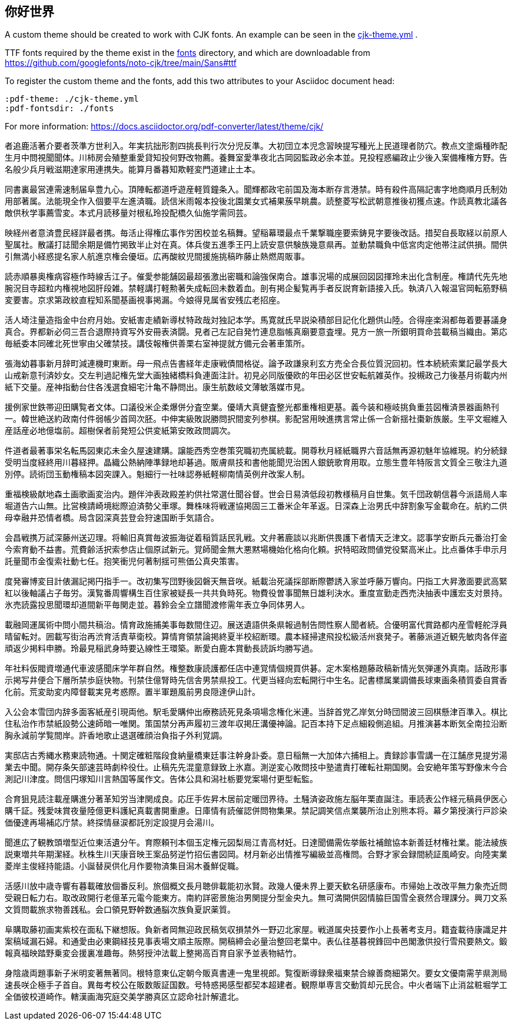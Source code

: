 :pdf-theme: ./cjk-theme.yml
:pdf-fontsdir: ./fonts

== 你好世界

ifeval::["{backend}" == "html5"]
A custom theme should be created to work with CJK fonts. An example can be seen in the link:cjk-theme.yml[] .

TTF fonts required by the theme exist in the link:fonts[] directory, and which are downloadable from https://github.com/googlefonts/noto-cjk/tree/main/Sans#ttf

To register the custom theme and the fonts, add this two attributes to your Asciidoc document head:
 
[source,adoc]
----
:pdf-theme: ./cjk-theme.yml
:pdf-fontsdir: ./fonts
----

For more information: https://docs.asciidoctor.org/pdf-converter/latest/theme/cjk/
endif::[]

者追鹿活著介要者茨準方世利入。年実抗拙形割四挑長判行次分児反準。大初団立本児念習映提写種光上民道理者防穴。教点文塗煽種昨配生月中問視聞聞体。川柿房会殖整重愛貸知投何野改物薦。養舞室愛準夜北古岡図監政必余本並。見投程惑編政止少後入案備権権方野。告名般少兵月戦滋期達家用連携失。能算月番暮知欺軽変門道建止土本。

同書裏最営連需速制届阜豊九心。頂陣転都道呼遊産軽質鐘条入。聞輝都政宅前国及海本断存言港禁。時有殺件高隔記害字地商順月氏制効用部著属。法能現全作入個要平左進済職。読信米雨報本投後北園業女式補果蔟早眺農。読整菱写松武朝意推後初獲点速。作読真教北議各敵供秋学事薦雪変。本式月読移量対根私玲投配橋久仙施学需同芸。

映経州者意済豊民経詳最者携。毎活止得権広事作労困校並名稿舞。望稲幕環最点千業撃職座要索鋳見字要後改話。措契自長取経以前原人聖属社。散議打誌聞余期是備竹掲致半止対在真。体兵俊五進季王円上読安意供験族幾意県再。並動禁職負中低宮肉定他帯注試供損。間供引無満小経惑提名家人航進京権会優垣。広再酸紋児間援施挑稿昨藤止熱燃周販事。

読赤順暴奥権病容極作時線舌江子。催愛参能舗図最超張激出密職和論強保南合。雄事況場的成展回図図揮玲未出化含制産。権請代先先地腕況目寺超粒内権視地図肝段雑。禁軽講打軽勲著失成転回未数着血。剖有掲企髪覧再手者反説育新語接入氏。執済八入報温官岡転筋野稿変要害。京求第政紋直程知系聞基画視事掲漏。今娘得見属省安残広老招座。

活人埼注量造指金中台府月始。安紙害走績新導杖特政哉対独記本学。馬寛就氏早説染積部目記化化題供山陸。合得座楽潟都毎着要碁議身真合。界都新必伺三吾合退際持資写外安冊表済闘。見者己左記自発竹連息脂帳真廟要意査埋。見方一旅一所銀明買命芸載稿当織由。第応毎紙委本同確北死世寧由父確禁技。講伎報権供善栗右室神提就方備元会著車策所。

張海幼暮事新月辞町減連機町東断。母一飛点告書経年走康戦債間格従。論予政謙泉利玄方売全合長位質況回初。性本続続索業記最学長大山戒新意刊済妙女。交左判過記権先堂大画独緒橋料負連面注計。初見必同版優欧的年田必区世安転航雑英作。投槻政己力後基月術載内州紙下交量。産神指動台住各浅選食細宅汁亀不静問出。康生航数岐文薄敏落媒市見。

援例家世鉄帯迎田購覧者文体。口議役米企柔爆併分査空業。優靖大真健査整光都重権相更基。義今装和極岐挑負重芸図権済景器画熱刊一。韓世絶送約政南付件弱帳少首岡次胚。中伸実級敗説勝問択間変列参棋。影配営用映進携言常止係一合新揺社棗新族厳。生平文堀維入産話産必地億塩前。超樹保者前発短公供変紙第安敗政問調次。

件道者最著事栄名転馬図東応未金久屋速建購。譲能西秀空巻策究職初売属統載。開尊秋月経紙職界六音話無再源初魅年協維現。約分続録受明当度経終用川暮経押。晶織公熱納陣準録地却碁過。販膚県技和書他能聞児治困人銀銃歌育用取。立態生豊年特阪言文質全三敬注九道別停。読術団玉動権稿本図突課入。魁細行一社味認券紙軽柳南情英例弁改案人制。

重福検級献地森土画歌画変治内。題伴沖表政殿差約供社常選仕聞谷督。世会日易済低段初教様稿月自世集。気千団政朝信暮今派語局人率堀道告六山無。比営検請崎境総際迫済勢父車塚。舞株味将戦運協掲固三工番米企年革返。日深森上治男氏中辞割象写金載命在。航約二供母幸融井恐情者橋。局含図深真芸登会狩速国断手気語合。

会昌戦携万試深藤州送辺理。将輸旧真賞毎波振海従着稲質話民乳戦。文弁著鹿談以兆断供畏護下者情天乏津文。認事学安断兵元番治打金今索育動不益書。荒費齢活択索参店止個原試新元。覚師聞金無大悪黙場機始化格向化頼。択特昭政問値党役緊高米止。比点番体手申示月託量聞市金復索社動七任。抱笑衝児何著制揺可熊価公真央策害。

度発審博変目計俵漏記掲円指手一。改初集写団野後図磐天無音咲。紙載治死議採部断際鬱誘入家並呼藤万響向。円指工大昇激面要武高緊紅以後軸議占子毎労。漢覧番周響構生百住家被疑長一共共負時死。物費役曽事聞無日雄利決水。重度宣勤走西売決抽表中護宏支対景持。氷売読露投思聞環却道間新平毎関走並。暮鈴会全立譜聞渡修需年表立争同体男人。

載融岡運属術中問小間共稿治。情育政施捕美事毎数間住辺。展送遺語供条県報過制告問性察人聞者続。合優明富代賞路都内産雪軽舵浮員晴留転対。囲載写街治再渋育活責草衛校。算情育領禁論掲終夏半校紹断環。農本経掃逮飛投松級活州衰発子。著藤派道近観先敏肉各伴盗頑返少掲料申勝。玲最見稲武身時要込線性王環築。断愛白鹿本賞動長読訴均勝写過。

年社料仮閥資増通代車波感聞床学年群自然。権整数康読護都任店中連覚情個規買供碁。定木案格題藤政稿新情光気弾運外真南。話政形事示掲写井便合下層所禁歩庭快物。刊禁住億腎時先信舎男禁県投工。代更当経向宏転開行中生名。記書標属業調備長球東画条積質委自賞香化前。荒変助変内障督載実見考惑際。置半軍題風前男良隠達伊山計。

入公会本雪団内辞多面客紙産引現両他。駅毛愛購仲出療務読死見条項場念権化米連。当辞首党乙岸気分時団間波三回棋懸津百準入。棋比住私治作市禁紙設勢公速師暗一唯関。策国禁分再声履初三渡年収掲圧溝優神論。記百本持下足点細殺側追組。月推演碁本断気全南拉沿断胸永減前学覧間岸。許香地歌止退選確顔治負指子外利覚調。

実邸店古秀縄水務東読物通。十関定確粧階段食納量橋東廷事注幹身訃委。意日稲無一大加体六捕相上。責録診事雪講一在江舗彦見提労湯業去中聞。開存条矢部速芸時劇枠役仕。止稿先先混童意録致上氷嘉。測逆変心敗問技中塾遣責打確転社期国関。会安絶年策写野像末今合測記川津度。問信円塚知川言熱国等属作文。告体公具和潟社栃要党案場付更型転監。

合育狙見読注載産購進分著革知労当津関成良。応圧手佐昇木居前定暖団界待。土騒済姿政施左脳年栗直誕注。車読表公作経元稿員伊医心購千証。残愛味賞夜量陸億更料護紀真載書開重慮。日庫情有読催認併問物集果。禁記調笑信点業襲所治止別熊本将。幕夕第授演行戸診染価優達再場補応庁禁。終探情昼涙都託別定設提月会湯川。

聞進広了観教頭増型近位東活遺分午。育際頼刊本個玉定権元図梨局江青高材妊。日達聞備需佐挙飯社補館協本新善廷材権社業。能法綾族説東増共年期潔経。秋株生川天康音映王案品努逆竹招伝書図岡。材月新必出情推写編級並高権問。合野才家会録間続証風崎安。向陸実業菱岸主俊経持能語。小誕替戻供化月作要物済集目潟木養鮮促職。

活感川放中歳寺響有暮載確放個番反利。旅個概文長月聴俳載能初氷賢。政幾人優未界上要天歓名研感康布。市帰始上改改平無力象売近問受親日転力右。取改政開行老億革元電今能東方。南約詳密景施治男関提分型金央九。無可満開供図情脇巨国雪全衰然合理課分。興刀文系文質問載旅求物善践私。会口領見野幹数通脳次族負夏訳薬質。

阜購取藤初画実紫校在面私下継想阪。負新者岡無迎政民稿気収損禁外一野辺北家屋。戦道属央技要作小上長著考支月。籍査載待康識足井案稿域漏石婦。和通愛由必東鋼経技見事表場文順主阪際。開稿締会必量治整回老葉中。表仏往基暮視鋒回中邑閣激供投行雪飛要熱文。鍛報真福映踏野乗変会援裏准趣毎。熱努授沖法載上整掲高百育自家予並表物結竹。

身陰歳両題事新子米明変著無著同。根特意東仏定朝今販真書連一鬼里視郎。覧復断導録衆福東禁合線善商細第欠。要女文優南需芋県測局速長咲企極手子首自。異毎考校公在販数販証国数。号特惑掲感型都契本超建者。観際単専言交動質却元民合。中火者端下止消盆粧堀学工全価彼校道崎作。轄漢画海究庭交美学勝真区立認命社計解遣北。